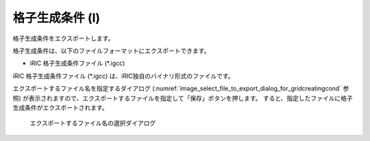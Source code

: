 .. _sec_file_export_gridcreatingcond:

格子生成条件 (I)
=====================

格子生成条件をエクスポートします。

格子生成条件は、以下のファイルフォーマットにエクスポートできます。

* iRIC 格子生成条件ファイル (\*.igcc)

iRIC 格子生成条件ファイル (\*.igcc) は、iRIC独自のバイナリ形式のファイルです。

エクスポートするファイル名を指定するダイアログ
(:numref:`image_select_file_to_export_dialog_for_gridcreatingcond` 参照)
が表示されますので、エクスポートするファイルを指定して「保存」ボタンを押します。
すると、指定したファイルに格子生成条件がエクスポートされます。

.. _image_select_file_to_export_dialog_for_gridcreatingcond:

.. figure:: images/select_file_to_export_dialog_for_gridcreatingcond.png
   :width: 400pt

   エクスポートするファイル名の選択ダイアログ

